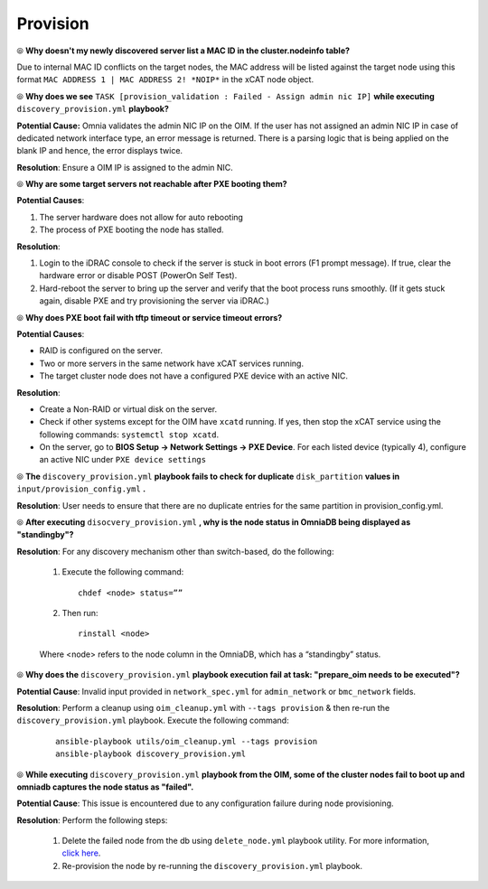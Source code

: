 Provision
==========

⦾ **Why doesn't my newly discovered server list a MAC ID in the cluster.nodeinfo table?**

Due to internal MAC ID conflicts on the target nodes, the MAC address will be listed against the target node using this format ``MAC ADDRESS 1 | MAC ADDRESS 2! *NOIP*`` in the xCAT node object.

.. image:: ../../../images/MACConflict.png


⦾ **Why does we see** ``TASK [provision_validation : Failed - Assign admin nic IP]`` **while executing** ``discovery_provision.yml`` **playbook?**

.. image:: ../../../images/AdminNICErrors.png

**Potential Cause:** Omnia validates the admin NIC IP on the OIM. If the user has not assigned an admin NIC IP in case of dedicated network interface type, an error message is returned. There is a parsing logic that is being applied on the blank IP and hence, the error displays twice.

**Resolution**: Ensure a OIM IP is assigned to the admin NIC.


⦾ **Why are some target servers not reachable after PXE booting them?**

**Potential Causes**:

1. The server hardware does not allow for auto rebooting

2. The process of PXE booting the node has stalled.

**Resolution**:

1. Login to the iDRAC console to check if the server is stuck in boot errors (F1 prompt message). If true, clear the hardware error or disable POST (PowerOn Self Test).

2. Hard-reboot the server to bring up the server and verify that the boot process runs smoothly. (If it gets stuck again, disable PXE and try provisioning the server via iDRAC.)


⦾ **Why does PXE boot fail with tftp timeout or service timeout errors?**

**Potential Causes**:

* RAID is configured on the server.

* Two or more servers in the same network have xCAT services running.

* The target cluster node does not have a configured PXE device with an active NIC.

**Resolution**:

* Create a Non-RAID or virtual disk on the server.

* Check if other systems except for the OIM have ``xcatd`` running. If yes, then stop the xCAT service using the following commands: ``systemctl stop xcatd``.

* On the server, go to **BIOS Setup -> Network Settings -> PXE Device**. For each listed device (typically 4), configure an active NIC under ``PXE device settings``


⦾ **The** ``discovery_provision.yml`` **playbook fails to check for duplicate** ``disk_partition`` **values in** ``input/provision_config.yml`` **.**

**Resolution**: User needs to ensure that there are no duplicate entries for the same partition in provision_config.yml.


⦾ **After executing** ``disocvery_provision.yml`` **, why is the node status in OmniaDB being displayed as "standingby"?**

**Resolution**: For any discovery mechanism other than switch-based, do the following:

    1. Execute the following command: ::

        chdef <node> status=””

    2. Then run: ::

        rinstall <node>

    Where <node> refers to the node column in the OmniaDB, which has a “standingby” status.


⦾ **Why does the** ``discovery_provision.yml`` **playbook execution fail at task: "prepare_oim needs to be executed"?**

**Potential Cause**: Invalid input provided in ``network_spec.yml`` for ``admin_network`` or ``bmc_network`` fields.

**Resolution**: Perform a cleanup using ``oim_cleanup.yml`` with ``--tags provision`` & then re-run the ``discovery_provision.yml`` playbook. Execute the following command:

    ::

        ansible-playbook utils/oim_cleanup.yml --tags provision
        ansible-playbook discovery_provision.yml


⦾ **While executing** ``discovery_provision.yml`` **playbook from the OIM, some of the cluster nodes fail to boot up and omniadb captures the node status as "failed".**

.. image:: ../../../images/waco_node_boot_failure.png

**Potential Cause**: This issue is encountered due to any configuration failure during node provisioning.

**Resolution**: Perform the following steps:

    1. Delete the failed node from the db using ``delete_node.yml`` playbook utility. For more information, `click here <../../../OmniaInstallGuide/Maintenance/deletenode.html>`_.
    2. Re-provision the node by re-running the ``discovery_provision.yml`` playbook.